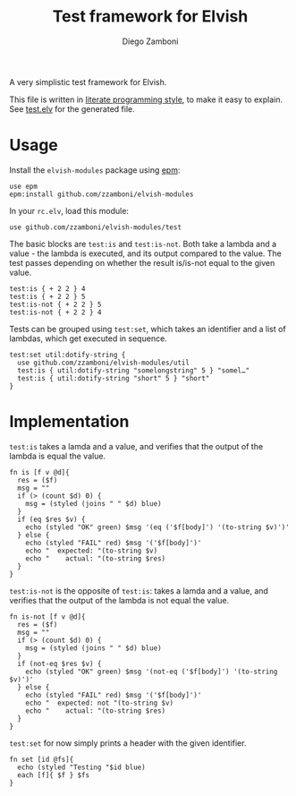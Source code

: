 #+TITLE:  Test framework for Elvish
#+AUTHOR: Diego Zamboni
#+EMAIL:  diego@zzamboni.org

A very simplistic test framework for Elvish.

This file is written in [[http://www.howardism.org/Technical/Emacs/literate-programming-tutorial.html][literate programming style]], to make it easy to explain. See [[file:test.elv][test.elv]] for the generated file.

* Table of Contents                                            :TOC:noexport:
- [[#usage][Usage]]
- [[#implementation][Implementation]]

* Usage

Install the =elvish-modules= package using [[https://elvish.io/ref/epm.html][epm]]:

#+begin_src elvish
  use epm
  epm:install github.com/zzamboni/elvish-modules
#+end_src

In your =rc.elv=, load this module:

#+begin_src elvish
  use github.com/zzamboni/elvish-modules/test
#+end_src

The basic blocks are =test:is= and =test:is-not=. Both take a lambda and a value - the lambda is executed, and its output compared to the value. The test passes depending on whether the result is/is-not equal to the given value.

#+begin_src elvish :use github.com/zzamboni/elvish-modules/test :export both
test:is { + 2 2 } 4
test:is { + 2 2 } 5
test:is-not { + 2 2 } 5
test:is-not { + 2 2 } 4
#+end_src

#+RESULTS:
: OK (eq ( + 2 2 ) 4)
: FAIL ( + 2 2 )
:   expected: 5
:     actual: 4
: OK (not-eq ( + 2 2 ) 5)
: FAIL ( + 2 2 )
:   expected: not 4
:     actual: 4

Tests can be grouped using =test:set=, which takes an identifier and a list of lambdas, which get executed in sequence.

#+begin_src elvish :use github.com/zzamboni/elvish-modules/test
  test:set util:dotify-string {
    use github.com/zzamboni/elvish-modules/util
    test:is { util:dotify-string "somelongstring" 5 } "somel…"
    test:is { util:dotify-string "short" 5 } "short"
  }
#+end_src

#+RESULTS:
: Testing util:dotify-string
: OK (eq ( util:dotify-string "somelongstring" 5 ) somel…)
: OK (eq ( util:dotify-string "short" 5 ) short)


* Implementation
:PROPERTIES:
:header-args:elvish: :tangle (concat (file-name-sans-extension (buffer-file-name)) ".elv")
:header-args: :mkdirp yes :comments no
:END:

=test:is= takes a lamda and a value, and verifies that the output of the lambda is equal the value.

#+begin_src elvish
  fn is [f v @d]{
    res = ($f)
    msg = ""
    if (> (count $d) 0) {
      msg = (styled (joins " " $d) blue)
    }
    if (eq $res $v) {
      echo (styled "OK" green) $msg '(eq ('$f[body]') '(to-string $v)')'
    } else {
      echo (styled "FAIL" red) $msg '('$f[body]')'
      echo "  expected: "(to-string $v)
      echo "    actual: "(to-string $res)
    }
  }
#+end_src

=test:is-not= is the opposite of =test:is=: takes a lamda and a value, and verifies that the output of the lambda is not equal the value.

#+begin_src elvish
  fn is-not [f v @d]{
    res = ($f)
    msg = ""
    if (> (count $d) 0) {
      msg = (styled (joins " " $d) blue)
    }
    if (not-eq $res $v) {
      echo (styled "OK" green) $msg '(not-eq ('$f[body]') '(to-string $v)')'
    } else {
      echo (styled "FAIL" red) $msg '('$f[body]')'
      echo "  expected: not "(to-string $v)
      echo "    actual: "(to-string $res)
    }
  }
#+end_src

=test:set= for now simply prints a header with the given identifier.

#+begin_src elvish
  fn set [id @fs]{
    echo (styled "Testing "$id blue)
    each [f]{ $f } $fs
  }
#+end_src
